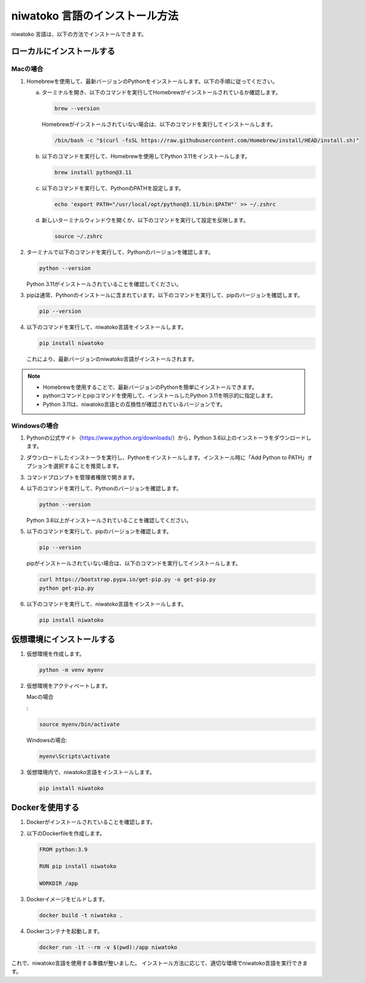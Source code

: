 niwatoko 言語のインストール方法
============================================

niwatoko 言語は、以下の方法でインストールできます。

ローカルにインストールする
--------------------------

Macの場合
~~~~~~~~~

1. Homebrewを使用して、最新バージョンのPythonをインストールします。以下の手順に従ってください。

   a. ターミナルを開き、以下のコマンドを実行してHomebrewがインストールされているか確認します。

      .. code-block:: shell

         brew --version

      Homebrewがインストールされていない場合は、以下のコマンドを実行してインストールします。

      .. code-block:: shell

         /bin/bash -c "$(curl -fsSL https://raw.githubusercontent.com/Homebrew/install/HEAD/install.sh)"

   b. 以下のコマンドを実行して、Homebrewを使用してPython 3.11をインストールします。

      .. code-block:: shell

         brew install python@3.11

   c. 以下のコマンドを実行して、PythonのPATHを設定します。

      .. code-block:: shell

         echo 'export PATH="/usr/local/opt/python@3.11/bin:$PATH"' >> ~/.zshrc

   d. 新しいターミナルウィンドウを開くか、以下のコマンドを実行して設定を反映します。

      .. code-block:: shell

         source ~/.zshrc

2. ターミナルで以下のコマンドを実行して、Pythonのバージョンを確認します。

   .. code-block:: shell

      python --version

   Python 3.11がインストールされていることを確認してください。

3. pipは通常、Pythonのインストールに含まれています。以下のコマンドを実行して、pipのバージョンを確認します。

   .. code-block:: shell
   
      pip --version

4. 以下のコマンドを実行して、niwatoko言語をインストールします。

   .. code-block:: shell

      pip install niwatoko

   これにより、最新バージョンのniwatoko言語がインストールされます。

.. note::
   
   - Homebrewを使用することで、最新バージョンのPythonを簡単にインストールできます。
   - pythonコマンドとpipコマンドを使用して、インストールしたPython 3.11を明示的に指定します。
   - Python 3.11は、niwatoko言語との互換性が確認されているバージョンです。

Windowsの場合
~~~~~~~~~~~~~

1. Pythonの公式サイト（https://www.python.org/downloads/）から、Python 3.6以上のインストーラをダウンロードします。

2. ダウンロードしたインストーラを実行し、Pythonをインストールします。インストール時に「Add Python to PATH」オプションを選択することを推奨します。

3. コマンドプロンプトを管理者権限で開きます。

4. 以下のコマンドを実行して、Pythonのバージョンを確認します。

   .. code-block:: shell

      python --version

   Python 3.6以上がインストールされていることを確認してください。

5. 以下のコマンドを実行して、pipのバージョンを確認します。

   .. code-block:: shell

      pip --version

   pipがインストールされていない場合は、以下のコマンドを実行してインストールします。

   .. code-block:: shell

      curl https://bootstrap.pypa.io/get-pip.py -o get-pip.py
      python get-pip.py

6. 以下のコマンドを実行して、niwatoko言語をインストールします。

   .. code-block:: shell

      pip install niwatoko

仮想環境にインストールする
--------------------------

1. 仮想環境を作成します。

   .. code-block:: shell

      python -m venv myenv

2. 仮想環境をアクティベートします。

   Macの場合
   
   :

   .. code-block:: shell

      source myenv/bin/activate

   Windowsの場合:

   .. code-block:: shell

      myenv\Scripts\activate

3. 仮想環境内で、niwatoko言語をインストールします。

   .. code-block:: shell

      pip install niwatoko

Dockerを使用する
----------------

1. Dockerがインストールされていることを確認します。

2. 以下のDockerfileを作成します。

   .. code-block:: dockerfile

      FROM python:3.9
      
      RUN pip install niwatoko
      
      WORKDIR /app

3. Dockerイメージをビルドします。

   .. code-block:: shell

      docker build -t niwatoko .

4. Dockerコンテナを起動します。

   .. code-block:: shell

      docker run -it --rm -v $(pwd):/app niwatoko

これで、niwatoko言語を使用する準備が整いました。
インストール方法に応じて、適切な環境でniwatoko言語を実行できます。
